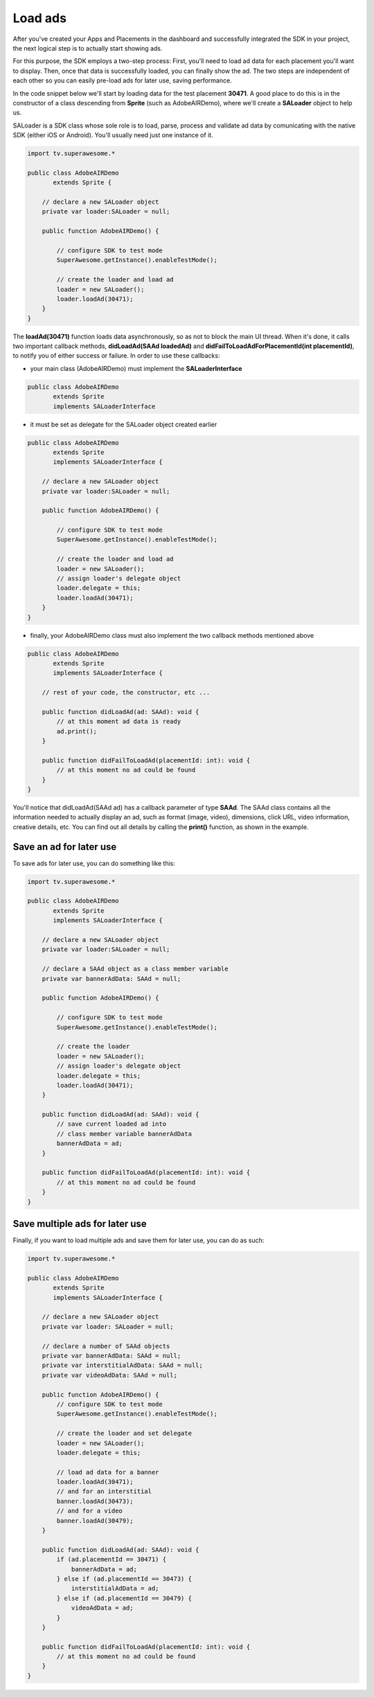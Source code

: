 Load ads
========

After you've created your Apps and Placements in the dashboard and successfully integrated the SDK in your project,
the next logical step is to actually start showing ads.

For this purpose, the SDK employs a two-step process:
First, you'll need to load ad data for each placement you'll want to display.
Then, once that data is successfully loaded, you can finally show the ad.
The two steps are independent of each other so you can easily pre-load ads for later use, saving performance.

In the code snippet below we'll start by loading data for the test placement **30471**.
A good place to do this is in the constructor of a class descending from **Sprite** (such as AdobeAIRDemo), where
we'll create a **SALoader** object to help us.

SALoader is a SDK class whose sole role is to load, parse, process and validate ad data by comunicating with the native SDK (either iOS or Android).
You'll usually need just one instance of it.

.. code-block:: actionscript

    import tv.superawesome.*

    public class AdobeAIRDemo
           extends Sprite {

        // declare a new SALoader object
        private var loader:SALoader = null;

        public function AdobeAIRDemo() {

            // configure SDK to test mode
            SuperAwesome.getInstance().enableTestMode();

            // create the loader and load ad
            loader = new SALoader();
            loader.loadAd(30471);
        }
    }

The **loadAd(30471)** function loads data asynchronously, so as not to block the main UI thread.
When it's done, it calls two important callback methods, **didLoadAd(SAAd loadedAd)** and **didFailToLoadAdForPlacementId(int placementId)**,
to notify you of either success or failure.
In order to use these callbacks:

* your main class (AdobeAIRDemo) must implement the **SALoaderInterface**

.. code-block:: actionscript

    public class AdobeAIRDemo
           extends Sprite
           implements SALoaderInterface

* it must be set as delegate for the SALoader object created earlier

.. code-block:: actionscript

    public class AdobeAIRDemo
           extends Sprite
           implements SALoaderInterface {

        // declare a new SALoader object
        private var loader:SALoader = null;

        public function AdobeAIRDemo() {

            // configure SDK to test mode
            SuperAwesome.getInstance().enableTestMode();

            // create the loader and load ad
            loader = new SALoader();
            // assign loader's delegate object
            loader.delegate = this;
            loader.loadAd(30471);
        }
    }

* finally, your AdobeAIRDemo class must also implement the two callback methods mentioned above

.. code-block:: actionscript

    public class AdobeAIRDemo
           extends Sprite
           implements SALoaderInterface {

        // rest of your code, the constructor, etc ...

        public function didLoadAd(ad: SAAd): void {
            // at this moment ad data is ready
            ad.print();
        }

        public function didFailToLoadAd(placementId: int): void {
            // at this moment no ad could be found
        }
    }

You'll notice that didLoadAd(SAAd ad) has a callback parameter of type **SAAd**. The SAAd class contains all the information needed to
actually display an ad, such as format (image, video), dimensions, click URL, video information, creative details, etc.
You can find out all details by calling the **print()** function, as shown in the example.

Save an ad for later use
^^^^^^^^^^^^^^^^^^^^^^^^

To save ads for later use, you can do something like this:

.. code-block:: actionscript

    import tv.superawesome.*

    public class AdobeAIRDemo
           extends Sprite
           implements SALoaderInterface {

        // declare a new SALoader object
        private var loader:SALoader = null;

        // declare a SAAd object as a class member variable
        private var bannerAdData: SAAd = null;

        public function AdobeAIRDemo() {

            // configure SDK to test mode
            SuperAwesome.getInstance().enableTestMode();

            // create the loader
            loader = new SALoader();
            // assign loader's delegate object
            loader.delegate = this;
            loader.loadAd(30471);
        }

        public function didLoadAd(ad: SAAd): void {
            // save current loaded ad into
            // class member variable bannerAdData
            bannerAdData = ad;
        }

        public function didFailToLoadAd(placementId: int): void {
            // at this moment no ad could be found
        }
    }

Save multiple ads for later use
^^^^^^^^^^^^^^^^^^^^^^^^^^^^^^^

Finally, if you want to load multiple ads and save them for later use, you can do as such:

.. code-block:: actionscript

    import tv.superawesome.*

    public class AdobeAIRDemo
           extends Sprite
           implements SALoaderInterface {

        // declare a new SALoader object
        private var loader: SALoader = null;

        // declare a number of SAAd objects
        private var bannerAdData: SAAd = null;
        private var interstitialAdData: SAAd = null;
        private var videoAdData: SAAd = null;

        public function AdobeAIRDemo() {
            // configure SDK to test mode
            SuperAwesome.getInstance().enableTestMode();

            // create the loader and set delegate
            loader = new SALoader();
            loader.delegate = this;

            // load ad data for a banner
            loader.loadAd(30471);
            // and for an interstitial
            banner.loadAd(30473);
            // and for a video
            banner.loadAd(30479);
        }

        public function didLoadAd(ad: SAAd): void {
            if (ad.placementId == 30471) {
                bannerAdData = ad;
            } else if (ad.placementId == 30473) {
                interstitialAdData = ad;
            } else if (ad.placementId == 30479) {
                videoAdData = ad;
            }
        }

        public function didFailToLoadAd(placementId: int): void {
            // at this moment no ad could be found
        }
    }
